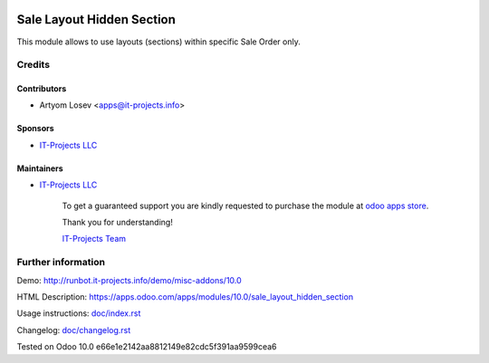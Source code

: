 .. image:: https://img.shields.io/badge/license-LGPL--3-blue.png
   :target: https://www.gnu.org/licenses/lgpl
   :alt: License: LGPL-3

============================
 Sale Layout Hidden Section
============================

This module allows to use layouts (sections) within specific Sale Order only.

Credits
=======

Contributors
------------
* Artyom Losev <apps@it-projects.info>

Sponsors
--------
* `IT-Projects LLC <https://it-projects.info>`__

Maintainers
-----------
* `IT-Projects LLC <https://it-projects.info>`__

      To get a guaranteed support you are kindly requested to purchase the module at `odoo apps store <https://apps.odoo.com/apps/modules/10.0/sale_layout_hidden_section/>`__.

      Thank you for understanding!

      `IT-Projects Team <https://www.it-projects.info/team>`__

Further information
===================

Demo: http://runbot.it-projects.info/demo/misc-addons/10.0

HTML Description: https://apps.odoo.com/apps/modules/10.0/sale_layout_hidden_section

Usage instructions: `<doc/index.rst>`_

Changelog: `<doc/changelog.rst>`_

Tested on Odoo 10.0 e66e1e2142aa8812149e82cdc5f391aa9599cea6
